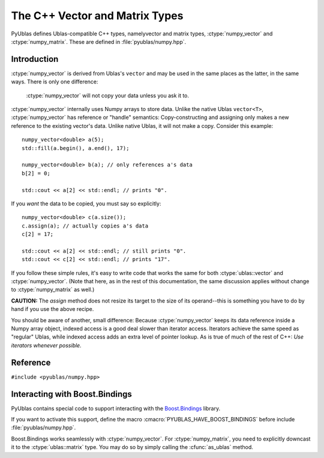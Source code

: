 .. highlight:: c++

The C++ Vector and Matrix Types
===============================

PyUblas defines Ublas-compatible C++ types, namelyvector and matrix types,
:ctype:`numpy_vector` and :ctype:`numpy_matrix`. These are defined in
:file:`pyublas/numpy.hpp`.

Introduction
------------

:ctype:`numpy_vector` is derived from Ublas's ``vector`` and may be used in the
same places as the latter, in the same ways.  There is only one difference:

  :ctype:`numpy_vector` will not copy your data unless you ask it to.

:ctype:`numpy_vector` internally uses Numpy arrays to store data.  Unlike the
native Ublas ``vector<T>``, :ctype:`numpy_vector` has reference or "handle"
semantics: Copy-constructing and assigning only makes a new reference to the
existing vector's data. Unlike native Ublas, it will not make a copy. Consider
this example::

  numpy_vector<double> a(5);
  std::fill(a.begin(), a.end(), 17);
    
  numpy_vector<double> b(a); // only references a's data
  b[2] = 0;

  std::cout << a[2] << std::endl; // prints "0".

If you *want* the data to be copied, you must say so explicitly::

  numpy_vector<double> c(a.size());
  c.assign(a); // actually copies a's data
  c[2] = 17;

  std::cout << a[2] << std::endl; // still prints "0".
  std::cout << c[2] << std::endl; // prints "17".

If you follow these simple rules, it's easy to write code that works the same
for both :ctype:`ublas::vector` and :ctype:`numpy_vector`. (Note that here, as
in the rest of this documentation, the same discussion applies without change
to :ctype:`numpy_matrix` as well.) 

**CAUTION:** The `assign` method does not resize its target to the size of its operand--this is something you have to do by hand if you use the above recipe.

You should be aware of another, small difference: Because :ctype:`numpy_vector` keeps
its data reference inside a Numpy array object, indexed access is a good deal
slower than iterator access. Iterators achieve the same speed as "regular"
Ublas, while indexed access adds an extra level of pointer lookup. As is true
of much of the rest of C++: *Use iterators whenever possible.*

Reference
---------

``#include <pyublas/numpy.hpp>``

.. ctype:: numpy_array
  
    ``template <class ValueType>``, in namespace ``pyublas``.

    Only members that are not already part of the 
    `Boost.Ublas "Storage" Concept <http://www.boost.org/doc/libs/1_35_0/libs/numeric/ublas/doc/storage_concept.htm>`_
    are shown.

    Public type definitions::

      typedef std::size_t size_type;
      typedef std::ptrdiff_t difference_type;
      typedef ValueType value_type;
      typedef const ValueType &const_reference;
      typedef ValueType &reference;
      typedef const ValueType *const_pointer;
      typedef ValueType *pointer;

    .. cfunction:: numpy_array numpy_array::constructor()
                   numpy_array numpy_array::constructor(size_type n)
                   numpy_array numpy_array::constructor(size_type n, const value_type &v)
                   numpy_array numpy_array::constructor(int ndim, const npy_intp *dims)
                   numpy_array numpy_array::constructor(const boost::python::handle<> &obj)

    .. cfunction:: size_type numpy_array::ndim()

        A ``const`` member function.
    .. cfunction:: const npy_intp *numpy_array::dims()

        A ``const`` member function.

    .. cfunction:: const npy_intp *numpy_array::strides()

        A ``const`` member function.

    .. cfunction:: npy_intp numpy_array::min_stride()

        A ``const`` member function.

    .. cfunction:: npy_intp numpy_array::itemsize()

        A ``const`` member function.

    .. cfunction:: bool numpy_array::writable()

        A ``const`` member function.

    .. cfunction:: void numpy_array::reshape(int ndim, const npy_intp *dims, NPY_ORDER order=NPY_CORDER)

    .. cfunction:: value_type *numpy_array::data()

    .. cfunction:: const value_type *numpy_array::data()

        A ``const`` member function.

    .. cfunction:: const boost::python::handle<> &numpy_array::handle()

        A ``const`` member function.

    .. cfunction:: boost::python::handle<> &numpy_array::handle() 

.. ctype:: numpy_vector

    ``template <class ValueType>``, in namespace ``pyublas``.

    .. cfunction:: numpy_vector::constructor()

    .. cfunction:: numpy_vector::constructor(const numpy_array<ValueType> &s)

        Observe that PyObject handles are implicitly convertible
        to :ctype:`numpy_array`.

    .. cfunction:: numpy_vector::constructor(int ndim, const npy_intp *dims)

    .. cfunction:: numpy_vector::constructor(typename super::size_type size)

        ``explicit`` constructor.

    .. cfunction:: numpy_vector::constructor(size_type size, const value_type &init)

    .. cfunction:: numpy_vector::constructor(const numpy_vector &v)

    .. cfunction:: numpy_vector::constructor(const boost::numeric::ublas::vector_expression<AE> &ae)

        ``template<class AE>``.

    .. cfunction:: size_type numpy_vector::ndim()

        A ``const`` member function.
    .. cfunction:: const npy_intp *numpy_vector::dims()

        A ``const`` member function.
    .. cfunction:: const npy_intp *numpy_vector::strides()

        A ``const`` member function.
    .. cfunction:: npy_intp numpy_vector::min_stride()

        A ``const`` member function.
    .. cfunction:: npy_intp numpy_vector::itemsize()

        A ``const`` member function.
    .. cfunction:: bool numpy_vector::writable()

        A ``const`` member function.

    .. cfunction:: ValueType &sub(npy_intp i) 
                   ValueType &sub(npy_intp i, npy_intp j) 
                   ValueType &sub(npy_intp i, npy_intp j, npy_intp k) 
                   ValueType &sub(npy_intp i, npy_intp j, npy_intp k, npy_intp l) 

        Also available as a ``const`` member functions.

    .. cfunction:: void numpy_vector::reshape(int ndim_, const npy_intp *dims_, NPY_ORDER order=NPY_CORDER)

    .. cfunction:: boost::numeric::ublas::vector_slice<numpy_vector> numpy_vector::as_strided()

    .. cfunction:: boost::vector<ValueType> &numpy_vector::as_ublas() 

        Also available as a ``const`` member function.

    .. cfunction:: boost::python::handle<> numpy_vector::to_python()

        A ``const`` member function.

.. ctype:: numpy_matrix

    ``template <class ValueType, class Orientation=boost::numeric::ublas::row_major>``, 
    in namespace ``pyublas``.

    .. cfunction:: numpy_matrix::constructor()

    .. cfunction:: numpy_matrix::constructor(size_type size1, size_type size2)

    .. cfunction:: numpy_matrix::constructor(size_type size1, size_type size2, const value_type &init)

    .. cfunction:: numpy_matrix::constructor(size_type size1, size_type size2, const array_type &data)

    .. cfunction:: numpy_matrix::constructor(const typename super::array_type &data)

        Observe that PyObject handles are implicitly convertible
        to :ctype:`numpy_array`.

    .. cfunction:: numpy_matrix::constructor(const numpy_matrix &m)

    .. cfunction:: numpy_matrix::constructor(const boost::numeric::ublas::matrix_expression<AE> &ae)

        ``template<class AE>``

    .. cfunction:: boost::matrix<ValueType, Orientation> &numpy_matrix::as_ublas() 

        Also available as a ``const`` member function.

    .. cfunction:: boost::python::handle<> numpy_matrix::to_python()

        A ``const`` member function.

Interacting with Boost.Bindings
-------------------------------

PyUblas contains special code to support interacting with the `Boost.Bindings
<http://mathema.tician.de/software/boost-bindings>`_ library.

If you want to activate this support, define the macro 
:cmacro:`PYUBLAS_HAVE_BOOST_BINDINGS` before include :file:`pyublas/numpy.hpp`.

Boost.Bindings works seamlessly with :ctype:`numpy_vector`. For 
:ctype:`numpy_matrix`, you need to explicitly downcast it to the
:ctype:`ublas::matrix` type. You may do so by simply calling the
:cfunc:`as_ublas` method.
